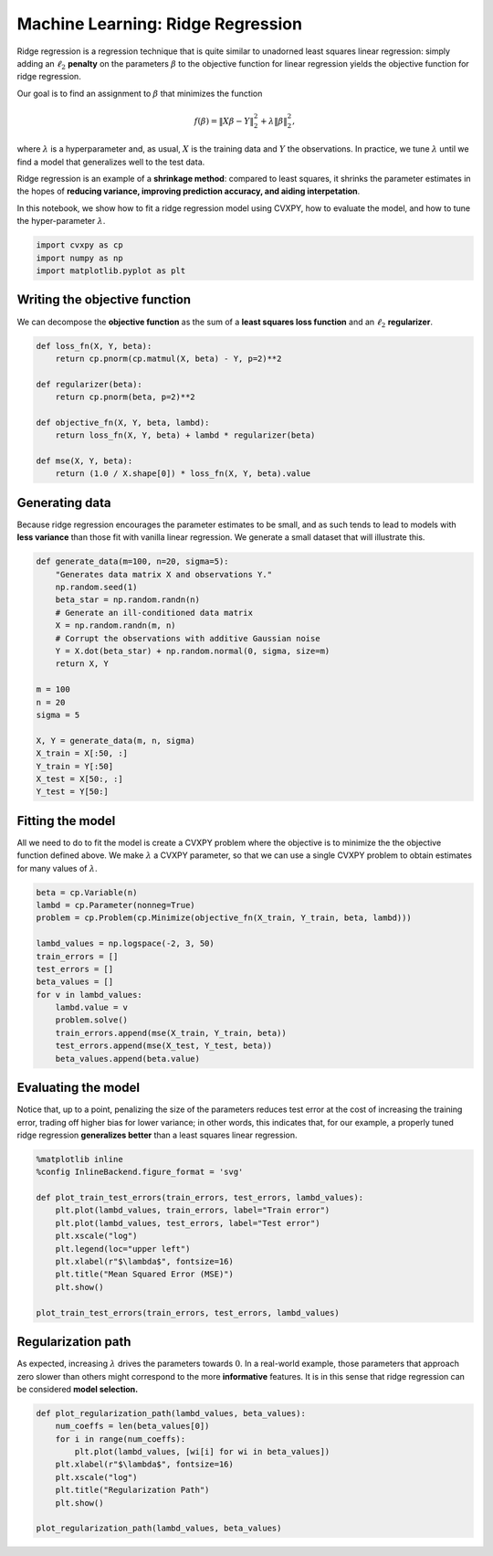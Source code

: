 
Machine Learning: Ridge Regression
==================================

Ridge regression is a regression technique that is quite similar to
unadorned least squares linear regression: simply adding an
:math:`\ell_2` **penalty** on the parameters :math:`\beta` to the
objective function for linear regression yields the objective function
for ridge regression.

Our goal is to find an assignment to :math:`\beta` that minimizes the
function

.. math:: f(\beta) = \|X\beta - Y\|_2^2 + \lambda \|\beta\|_2^2,

where :math:`\lambda` is a hyperparameter and, as usual, :math:`X` is
the training data and :math:`Y` the observations. In practice, we tune
:math:`\lambda` until we find a model that generalizes well to the test
data.

Ridge regression is an example of a **shrinkage method**: compared to
least squares, it shrinks the parameter estimates in the hopes of
**reducing variance, improving prediction accuracy, and aiding
interpetation**.

In this notebook, we show how to fit a ridge regression model using
CVXPY, how to evaluate the model, and how to tune the hyper-parameter
:math:`\lambda`.

.. code:: python

    import cvxpy as cp
    import numpy as np
    import matplotlib.pyplot as plt

Writing the objective function
~~~~~~~~~~~~~~~~~~~~~~~~~~~~~~

We can decompose the **objective function** as the sum of a **least
squares loss function** and an :math:`\ell_2` **regularizer**.

.. code:: python

    def loss_fn(X, Y, beta):
        return cp.pnorm(cp.matmul(X, beta) - Y, p=2)**2
    
    def regularizer(beta):
        return cp.pnorm(beta, p=2)**2
    
    def objective_fn(X, Y, beta, lambd):
        return loss_fn(X, Y, beta) + lambd * regularizer(beta)
    
    def mse(X, Y, beta):
        return (1.0 / X.shape[0]) * loss_fn(X, Y, beta).value

Generating data
~~~~~~~~~~~~~~~

Because ridge regression encourages the parameter estimates to be small,
and as such tends to lead to models with **less variance** than those
fit with vanilla linear regression. We generate a small dataset that
will illustrate this.

.. code:: python

    def generate_data(m=100, n=20, sigma=5):
        "Generates data matrix X and observations Y."
        np.random.seed(1)
        beta_star = np.random.randn(n)
        # Generate an ill-conditioned data matrix
        X = np.random.randn(m, n)
        # Corrupt the observations with additive Gaussian noise
        Y = X.dot(beta_star) + np.random.normal(0, sigma, size=m)
        return X, Y
    
    m = 100
    n = 20
    sigma = 5
    
    X, Y = generate_data(m, n, sigma)
    X_train = X[:50, :]
    Y_train = Y[:50]
    X_test = X[50:, :]
    Y_test = Y[50:]

Fitting the model
~~~~~~~~~~~~~~~~~

All we need to do to fit the model is create a CVXPY problem where the
objective is to minimize the the objective function defined above. We
make :math:`\lambda` a CVXPY parameter, so that we can use a single
CVXPY problem to obtain estimates for many values of :math:`\lambda`.

.. code:: python

    beta = cp.Variable(n)
    lambd = cp.Parameter(nonneg=True)
    problem = cp.Problem(cp.Minimize(objective_fn(X_train, Y_train, beta, lambd)))
    
    lambd_values = np.logspace(-2, 3, 50)
    train_errors = []
    test_errors = []
    beta_values = []
    for v in lambd_values:
        lambd.value = v
        problem.solve()
        train_errors.append(mse(X_train, Y_train, beta))
        test_errors.append(mse(X_test, Y_test, beta))
        beta_values.append(beta.value)

Evaluating the model
~~~~~~~~~~~~~~~~~~~~

Notice that, up to a point, penalizing the size of the parameters
reduces test error at the cost of increasing the training error, trading
off higher bias for lower variance; in other words, this indicates that,
for our example, a properly tuned ridge regression **generalizes
better** than a least squares linear regression.

.. code:: python

    %matplotlib inline
    %config InlineBackend.figure_format = 'svg'
    
    def plot_train_test_errors(train_errors, test_errors, lambd_values):
        plt.plot(lambd_values, train_errors, label="Train error")
        plt.plot(lambd_values, test_errors, label="Test error")
        plt.xscale("log")
        plt.legend(loc="upper left")
        plt.xlabel(r"$\lambda$", fontsize=16)
        plt.title("Mean Squared Error (MSE)")
        plt.show()
        
    plot_train_test_errors(train_errors, test_errors, lambd_values)



.. image:: ridge_regression_files/ridge_regression_9_0.svg


Regularization path
~~~~~~~~~~~~~~~~~~~

As expected, increasing :math:`\lambda` drives the parameters towards
:math:`0`. In a real-world example, those parameters that approach zero
slower than others might correspond to the more **informative**
features. It is in this sense that ridge regression can be considered
**model selection.**

.. code:: python

    def plot_regularization_path(lambd_values, beta_values):
        num_coeffs = len(beta_values[0])
        for i in range(num_coeffs):
            plt.plot(lambd_values, [wi[i] for wi in beta_values])
        plt.xlabel(r"$\lambda$", fontsize=16)
        plt.xscale("log")
        plt.title("Regularization Path")
        plt.show()
        
    plot_regularization_path(lambd_values, beta_values)



.. image:: ridge_regression_files/ridge_regression_11_0.svg

